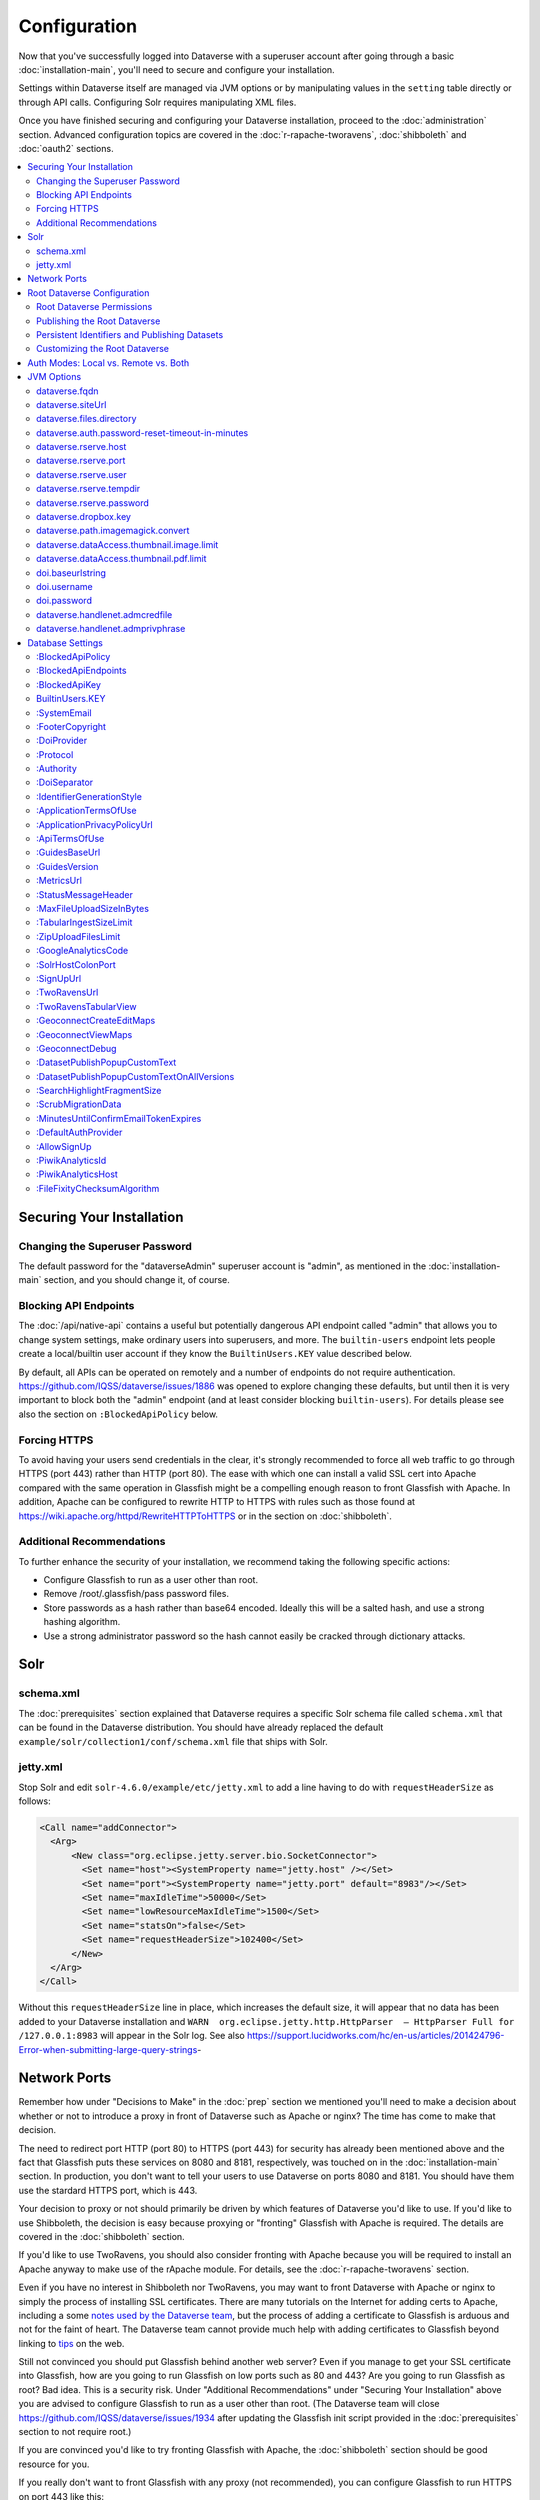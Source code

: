=============
Configuration
=============

Now that you've successfully logged into Dataverse with a superuser account after going through a basic :doc:`installation-main`, you'll need to secure and configure your installation.

Settings within Dataverse itself are managed via JVM options or by manipulating values in the ``setting`` table directly or through API calls. Configuring Solr requires manipulating XML files.

Once you have finished securing and configuring your Dataverse installation, proceed to the :doc:`administration` section. Advanced configuration topics are covered in the :doc:`r-rapache-tworavens`, :doc:`shibboleth` and :doc:`oauth2` sections.

.. contents:: :local:

Securing Your Installation
--------------------------

Changing the Superuser Password
+++++++++++++++++++++++++++++++

The default password for the "dataverseAdmin" superuser account is "admin", as mentioned in the :doc:`installation-main` section, and you should change it, of course.

Blocking API Endpoints
++++++++++++++++++++++

The :doc:`/api/native-api` contains a useful but potentially dangerous API endpoint called "admin" that allows you to change system settings, make ordinary users into superusers, and more. The ``builtin-users`` endpoint lets people create a local/builtin user account if they know the ``BuiltinUsers.KEY`` value described below.

By default, all APIs can be operated on remotely and a number of endpoints do not require authentication. https://github.com/IQSS/dataverse/issues/1886 was opened to explore changing these defaults, but until then it is very important to block both the "admin" endpoint (and at least consider blocking ``builtin-users``). For details please see also the section on ``:BlockedApiPolicy`` below.

Forcing HTTPS
+++++++++++++

To avoid having your users send credentials in the clear, it's strongly recommended to force all web traffic to go through HTTPS (port 443) rather than HTTP (port 80). The ease with which one can install a valid SSL cert into Apache compared with the same operation in Glassfish might be a compelling enough reason to front Glassfish with Apache. In addition, Apache can be configured to rewrite HTTP to HTTPS with rules such as those found at https://wiki.apache.org/httpd/RewriteHTTPToHTTPS or in the section on :doc:`shibboleth`.

Additional Recommendations
++++++++++++++++++++++++++

To further enhance the security of your installation, we recommend taking the following specific actions:

- Configure Glassfish to run as a user other than root.
- Remove /root/.glassfish/pass password files.
- Store passwords as a hash rather than base64 encoded. Ideally this will be a salted hash, and use a strong hashing algorithm.
- Use a strong administrator password so the hash cannot easily be cracked through dictionary attacks.

Solr
----

schema.xml
++++++++++

The :doc:`prerequisites` section explained that Dataverse requires a specific Solr schema file called ``schema.xml`` that can be found in the Dataverse distribution. You should have already replaced the default ``example/solr/collection1/conf/schema.xml`` file that ships with Solr.

jetty.xml
+++++++++

Stop Solr and edit ``solr-4.6.0/example/etc/jetty.xml`` to add a line having to do with ``requestHeaderSize`` as follows:

.. code-block:: xml

    <Call name="addConnector">
      <Arg>
          <New class="org.eclipse.jetty.server.bio.SocketConnector">
            <Set name="host"><SystemProperty name="jetty.host" /></Set>
            <Set name="port"><SystemProperty name="jetty.port" default="8983"/></Set>
            <Set name="maxIdleTime">50000</Set>
            <Set name="lowResourceMaxIdleTime">1500</Set>
            <Set name="statsOn">false</Set>
            <Set name="requestHeaderSize">102400</Set>
          </New>
      </Arg>
    </Call>

Without this ``requestHeaderSize`` line in place, which increases the default size, it will appear that no data has been added to your Dataverse installation and ``WARN  org.eclipse.jetty.http.HttpParser  – HttpParser Full for /127.0.0.1:8983`` will appear in the Solr log. See also https://support.lucidworks.com/hc/en-us/articles/201424796-Error-when-submitting-large-query-strings-

Network Ports
-------------

Remember how under "Decisions to Make" in the :doc:`prep` section we mentioned you'll need to make a decision about whether or not to introduce a proxy in front of Dataverse such as Apache or nginx? The time has come to make that decision.

The need to redirect port HTTP (port 80) to HTTPS (port 443) for security has already been mentioned above and the fact that Glassfish puts these services on 8080 and 8181, respectively, was touched on in the :doc:`installation-main` section. In production, you don't want to tell your users to use Dataverse on ports 8080 and 8181. You should have them use the stardard HTTPS port, which is 443.

Your decision to proxy or not should primarily be driven by which features of Dataverse you'd like to use. If you'd like to use Shibboleth, the decision is easy because proxying or "fronting" Glassfish with Apache is required. The details are covered in the :doc:`shibboleth` section.

If you'd like to use TwoRavens, you should also consider fronting with Apache because you will be required to install an Apache anyway to make use of the rApache module. For details, see the :doc:`r-rapache-tworavens` section.

Even if you have no interest in Shibboleth nor TwoRavens, you may want to front Dataverse with Apache or nginx to simply the process of installing SSL certificates. There are many tutorials on the Internet for adding certs to Apache, including a some `notes used by the Dataverse team <https://github.com/IQSS/dataverse/blob/v4.6.1/doc/shib/shib.md>`_, but the process of adding a certificate to Glassfish is arduous and not for the faint of heart. The Dataverse team cannot provide much help with adding certificates to Glassfish beyond linking to `tips <http://stackoverflow.com/questions/906402/importing-an-existing-x509-certificate-and-private-key-in-java-keystore-to-use-i>`_ on the web.

Still not convinced you should put Glassfish behind another web server? Even if you manage to get your SSL certificate into Glassfish, how are you going to run Glassfish on low ports such as 80 and 443? Are you going to run Glassfish as root? Bad idea. This is a security risk. Under "Additional Recommendations" under "Securing Your Installation" above you are advised to configure Glassfish to run as a user other than root. (The Dataverse team will close https://github.com/IQSS/dataverse/issues/1934 after updating the Glassfish init script provided in the :doc:`prerequisites` section to not require root.)

If you are convinced you'd like to try fronting Glassfish with Apache, the :doc:`shibboleth` section should be good resource for you.

If you really don't want to front Glassfish with any proxy (not recommended), you can configure Glassfish to run HTTPS on port 443 like this:

``asadmin set server-config.network-config.network-listeners.network-listener.http-listener-2.port=443``

What about port 80? Even if you don't front Dataverse with Apache, you may want to let Apache run on port 80 just to rewrite HTTP to HTTPS as described above. You can use a similar command as above to change the HTTP port that Glassfish uses from 8080 to 80 (substitute ``http-listener-1.port=80``). Glassfish can be used to enforce HTTPS on its own without Apache, but configuring this is an exercise for the reader. Answers here may be helpful: http://stackoverflow.com/questions/25122025/glassfish-v4-java-7-port-unification-error-not-able-to-redirect-http-to

Root Dataverse Configuration
----------------------------

The user who creates a dataverse is given the "Admin" role on that dataverse. The root dataverse is created automatically for you by the installer and the "Admin" is the superuser account ("dataverseAdmin") we used in the :doc:`installation-main` section to confirm that we can log in. These next steps of configuring the root dataverse require the "Admin" role on the root dataverse, but not the much more powerful superuser attribute. In short, users with the "Admin" role are subject to the permission system. A superuser, on the other hand, completely bypasses the permission system. You can give non-superusers the "Admin" role on the root dataverse if you'd like them to configure the root dataverse.

Root Dataverse Permissions
++++++++++++++++++++++++++

In order for non-superusers to start creating dataverses or datasets, you need click "Edit" then "Permissions" and make choices about which users can add dataverses or datasets within the root dataverse. (There is an API endpoint for this operation as well.) Again, the user who creates a dataverse will be granted the "Admin" role on that dataverse.

Publishing the Root Dataverse
+++++++++++++++++++++++++++++

Non-superusers who are not "Admin" on the root dataverse will not be able to to do anything useful until the root dataverse has been published.

Persistent Identifiers and Publishing Datasets
++++++++++++++++++++++++++++++++++++++++++++++

Persistent identifiers are a required and integral part of the Dataverse platform. They provide a URL that is guaranteed to resolve to the datasets they represent. Dataverse currently supports creating identifiers using DOI and additionally displaying identifiers created using HDL. By default and for testing convenience, the installer configures a temporary DOI test namespace through EZID. This is sufficient to create and publish datasets but they are not citable nor guaranteed to be preserved. To properly configure persistent identifiers for a production installation, an account and associated namespace must be acquired for a fee from one of two DOI providers: EZID (http://ezid.cdlib.org)  or DataCite (https://www.datacite.org). Once account credentials and DOI namespace have been acquired, please complete the following identifier configuration parameters:

JVM Options: :ref:`doi.baseurlstring`, :ref:`doi.username`, :ref:`doi.password`

Database Settings: :ref:`:DoiProvider <:DoiProvider>`, :ref:`:Protocol <:Protocol>`, :ref:`:Authority <:Authority>`, :ref:`:DoiSeparator <:DoiSeparator>`

Please note that any datasets creating using the test configuration cannot be directly migrated and would need to be created again once a valid DOI namespace is configured.

Customizing the Root Dataverse
++++++++++++++++++++++++++++++

As the person installing Dataverse you may or may not be local metadata expert. You may want to have others sign up for accounts and grant them the "Admin" role at the root dataverse to configure metadata fields, browse/search facets, templates, guestbooks, etc. For more on these topics, consult the :doc:`/user/dataverse-management` section of the User Guide.

Once this configuration is complete, your Dataverse installation should be ready for users to start playing with it. That said, there are many more configuration options available, which will be explained below.

Auth Modes: Local vs. Remote vs. Both
-------------------------------------

There are three valid configurations or modes for authenticating users to Dataverse:

- Local only (also known as "builtin" or "Username/Email").
- Both local and remote (Shibboleth and/or OAuth).
- Remote (Shibboleth and/or OAuth) only.

Out of the box, Dataverse is configured in "local only" mode. The "dataverseAdmin" superuser account mentioned in the :doc:`/installation/installation-main` section is an example of a local account. Internally, these accounts are called "builtin" because they are built in to the Dataverse application itself.

To configure Shibboleth see the :doc:`shibboleth` section and to configure OAuth see the :doc:`oauth2` section.

The ``authenticationproviderrow`` database table controls which "authentication providers" are available within Dataverse. Out of the box, a single row with an id of "builtin" will be present. For each user in Dataverse, the ``authenticateduserlookup`` table will have a value under ``authenticationproviderid`` that matches this id. For example, the default "dataverseAdmin" user will have the value "builtin" under  ``authenticationproviderid``. Why is this important? Users are tied to a specific authentication provider but conversion mechanisms are available to switch a user from one authentication provider to the other. As explained in the :doc:`/user/account` section of the User Guide, a graphical workflow is provided for end users to convert from the "builtin" authentication provider to a remote provider. Conversion from a remote authentication provider to the builtin provider can be performed by a sysadmin with access to the "admin" API. See the :doc:`/api/native-api` section of the API Guide for how to list users and authentication providers as JSON.

Enabling a second authentication provider will result in the Log In page showing additional providers for your users to choose from. By default, the Log In page will show the "builtin" provider, but you can adjust this via the ``:DefaultAuthProvider`` configuration option. 

"Remote only" mode should be considered experimental until https://github.com/IQSS/dataverse/issues/2974 is resolved. For now, "remote only" means:

- Shibboleth or OAuth has been enabled.
- ``:AllowSignUp`` is set to "false" per the :doc:`config` section to prevent users from creating local accounts via the web interface. Please note that local accounts can also be created via API, and the way to prevent this is to block the ``builtin-users`` endpoint or scramble (or remove) the ``BuiltinUsers.KEY`` database setting per the :doc:`config` section. 
- The "builtin" authentication provider has been disabled. Note that disabling the builting auth provider means that the API endpoint for converting an account from a remote auth provider will not work. This is the main reason why https://github.com/IQSS/dataverse/issues/2974 is still open. Converting directly from one remote authentication provider to another (i.e. from GitHub to Google) is not supported. Conversion from remote is always to builtin. Then the user initiates a conversion from builtin to remote. Note that longer term, the plan is to permit multiple login options to the same Dataverse account per https://github.com/IQSS/dataverse/issues/3487 (so all this talk of conversion will be moot) but for now users can only use a single login option, as explained in the :doc:`/user/account` section of the User Guide. In short, "remote only" might work for you if you only plan to use a single remote authentication provider such that no conversion between remote authentication providers will be necessary.

JVM Options
-----------

JVM stands Java Virtual Machine and as a Java application, Glassfish can read JVM options when it is started. A number of JVM options are configured by the installer below is a complete list of the Dataverse-specific JVM options. You can inspect the configured options by running:

``asadmin list-jvm-options | egrep 'dataverse|doi'``

When changing values these values with ``asadmin``, you'll need to delete the old value before adding a new one, like this:

``asadmin delete-jvm-options "-Ddataverse.fqdn=old.example.com"``

``asadmin create-jvm-options "-Ddataverse.fqdn=dataverse.example.com"``

It's also possible to change these values by stopping Glassfish, editing ``glassfish4/glassfish/domains/domain1/config/domain.xml``, and restarting Glassfish.

dataverse.fqdn
++++++++++++++

If the Dataverse server has multiple DNS names, this option specifies the one to be used as the "official" host name. For example, you may want to have dataverse.foobar.edu, and not the less appealling server-123.socsci.foobar.edu to appear exclusively in all the registered global identifiers, Data Deposit API records, etc.

The password reset feature requires ``dataverse.fqdn`` to be configured.

| Do note that whenever the system needs to form a service URL, by default, it will be formed with ``https://`` and port 443. I.e.,
| ``https://{dataverse.fqdn}/``
| If that does not suit your setup, you can define an additional option, ``dataverse.siteUrl``, explained below.

dataverse.siteUrl
+++++++++++++++++

| and specify the protocol and port number you would prefer to be used to advertise the URL for your Dataverse.
| For example, configured in domain.xml:
| ``<jvm-options>-Ddataverse.fqdn=dataverse.foobar.edu</jvm-options>``
| ``<jvm-options>-Ddataverse.siteUrl=http://${dataverse.fqdn}:8080</jvm-options>``

dataverse.files.directory
+++++++++++++++++++++++++

This is how you configure the path to which files uploaded by users are stored.

dataverse.auth.password-reset-timeout-in-minutes
++++++++++++++++++++++++++++++++++++++++++++++++

Users have 60 minutes to change their passwords by default. You can adjust this value here.

dataverse.rserve.host
+++++++++++++++++++++

Configuration for :doc:`r-rapache-tworavens`.

dataverse.rserve.port
+++++++++++++++++++++

Configuration for :doc:`r-rapache-tworavens`.

dataverse.rserve.user
+++++++++++++++++++++

Configuration for :doc:`r-rapache-tworavens`.

dataverse.rserve.tempdir
++++++++++++++++++++++++
Configuration for :doc:`r-rapache-tworavens`.

dataverse.rserve.password
+++++++++++++++++++++++++

Configuration for :doc:`r-rapache-tworavens`.

dataverse.dropbox.key
+++++++++++++++++++++

Dropbox integration is optional. Enter your key here.

dataverse.path.imagemagick.convert
++++++++++++++++++++++++++++++++++

For overriding the default path to the ``convert`` binary from ImageMagick (``/usr/bin/convert``).

dataverse.dataAccess.thumbnail.image.limit
++++++++++++++++++++++++++++++++++++++++++

For limiting the size (in bytes) of thumbnail images generated from files.

dataverse.dataAccess.thumbnail.pdf.limit
++++++++++++++++++++++++++++++++++++++++

For limiting the size (in bytes) of thumbnail images generated from files.

.. _doi.baseurlstring:

doi.baseurlstring
+++++++++++++++++

As of this writing "https://ezid.cdlib.org" and "https://mds.datacite.org" are the only valid values. See also these related database settings below:

- :DoiProvider
- :Protocol
- :Authority
- :DoiSeparator

.. _doi.username:

doi.username
++++++++++++

Used in conjuction with ``doi.baseurlstring``.

.. _doi.password:

doi.password
++++++++++++

Used in conjuction with ``doi.baseurlstring``.

dataverse.handlenet.admcredfile
+++++++++++++++++++++++++++++++

For Handle support (not fully developed).

dataverse.handlenet.admprivphrase
+++++++++++++++++++++++++++++++++
For Handle support (not fully developed).

Database Settings
-----------------

These settings are stored in the ``setting`` table but can be read and modified via the "admin" endpoint of the :doc:`/api/native-api` for easy scripting.

The most commonly used configuration options are listed first.

:BlockedApiPolicy
+++++++++++++++++

Out of the box, all API endpoints are completely open as mentioned in the section on security above. It is highly recommend that you choose one of the policies below and also configure ``:BlockedApiEndpoints``.

- localhost-only: Allow from localhost.
- unblock-key: Require a key defined in ``:BlockedApiKey``.
- drop: Disallow the blocked endpoints completely.

``curl -X PUT -d localhost-only http://localhost:8080/api/admin/settings/:BlockedApiEndpoints``

:BlockedApiEndpoints
++++++++++++++++++++

A comma separated list of API endpoints to be blocked. For a production installation, "admin" should be blocked (and perhaps "builtin-users" as well), as mentioned in the section on security above:

``curl -X PUT -d "admin,builtin-users" http://localhost:8080/api/admin/settings/:BlockedApiEndpoints``

See the :doc:`/api/index` for a list of API endpoints.

:BlockedApiKey
++++++++++++++

Used in conjunction with the ``:BlockedApiPolicy`` being set to ``unblock-key``. When calling blocked APIs, add a query parameter of ``unblock-key=theKeyYouChose`` to use the key.

``curl -X PUT -d s3kretKey http://localhost:8080/api/admin/settings/:BlockedApiKey``

BuiltinUsers.KEY
++++++++++++++++

The key required to create users via API as documented at :doc:`/api/native-api`. Unlike other database settings, this one doesn't start with a colon.

``curl -X PUT -d builtInS3kretKey http://localhost:8080/api/admin/settings/BuiltinUsers.KEY``

:SystemEmail
++++++++++++

This is the email address that "system" emails are sent from such as password reset links.

``curl -X PUT -d "Support <support@example.edu>" http://localhost:8080/api/admin/settings/:SystemEmail``

:FooterCopyright
++++++++++++++++

By default the footer says "Copyright © [YYYY]" but you can add text after the year, as in the example below.

``curl -X PUT -d ", The President &#38; Fellows of Harvard College" http://localhost:8080/api/admin/settings/:FooterCopyright``

.. _:DoiProvider:

:DoiProvider
++++++++++++

As of this writing "EZID" and "DataCite" are the only valid options.

``curl -X PUT -d EZID http://localhost:8080/api/admin/settings/:DoiProvider``

.. _:Protocol:

:Protocol
+++++++++

As of this writing "doi" is the only valid option for the protocol for a persistent ID.

``curl -X PUT -d doi http://localhost:8080/api/admin/settings/:Protocol``

.. _:Authority:

:Authority
++++++++++

Use the DOI authority assigned to you by your DoiProvider.

``curl -X PUT -d 10.xxxx http://localhost:8080/api/admin/settings/:Authority``

.. _:DoiSeparator:

:DoiSeparator
+++++++++++++

It is recommended that you keep this as a slash ("/").

``curl -X PUT -d "/" http://localhost:8080/api/admin/settings/:DoiSeparator``

.. _:IdentifierGenerationStyle:

:IdentifierGenerationStyle
++++++++++++++++++++++++++

By default, Dataverse generates a random 6 character string to use as the identifier
for a Dataset. Set this to "``sequentialNumber``" to use sequential numeric values 
instead. (the assumed default setting is "``randomString``"). 
In addition to this setting, a database sequence must be created in the database. 
We provide the script below in the Dataverse source tree (in ``scripts/database/createsequence.sql``).
You may need to make some changes to suit your system setup, see the comments for more information: 

.. code-block:: none

  -- A script for creating a numeric identifier sequence, and an external 
  -- stored procedure, for accessing the sequence from inside the application, 
  -- in a non-hacky, JPA way. 
  
  -- NOTE:
  
  -- 1. The database user name "dvnapp" is hard-coded here - it may
  -- need to be changed to match your database user name;
  
  -- 2. In the code below, the sequence starts with 1, but it can be adjusted by
  -- changing the MINVALUE as needed. 
  
  CREATE SEQUENCE datasetidentifier_seq
    INCREMENT 1
    MINVALUE 1
    MAXVALUE 9223372036854775807
    START 1
  CACHE 1;
  
  ALTER TABLE datasetidentifier_seq OWNER TO "dvnapp";
  
  -- And now create a PostgresQL FUNCTION, for JPA to 
  -- access as a NamedStoredProcedure:
  
  CREATE OR REPLACE FUNCTION generateIdentifierAsSequentialNumber(
      OUT identifier int)
    RETURNS int AS
  $BODY$
  BEGIN
      select nextval('datasetidentifier_seq') into identifier;
  END;
  $BODY$
    LANGUAGE plpgsql

Note that the SQL above is very Postgres-specific. If necessary, it can be reimplemented 
in any other SQL flavor - the standard JPA code in the application simply expects 
the database to have a saved function ("stored procedure") named ``generateIdentifierAsSequentialNumber``
with the single return argument ``identifier``. 


:ApplicationTermsOfUse
++++++++++++++++++++++

Upload an HTML file containing the Terms of Use to be displayed at sign up. Supported HTML tags are listed under the :doc:`/user/dataset-management` section of the User Guide.

``curl -X PUT -d@/tmp/apptou.html http://localhost:8080/api/admin/settings/:ApplicationTermsOfUse``

Unfortunately, in most cases, the text file will probably be too big to upload (>1024 characters) due to a bug. A workaround has been posted to https://github.com/IQSS/dataverse/issues/2669

:ApplicationPrivacyPolicyUrl
++++++++++++++++++++++++++++

Specify a URL where users can read your Privacy Policy, linked from the bottom of the page.

``curl -X PUT -d http://best-practices.dataverse.org/harvard-policies/harvard-privacy-policy.html http://localhost:8080/api/admin/settings/:ApplicationPrivacyPolicyUrl``

:ApiTermsOfUse
++++++++++++++

Specify a URL where users can read your API Terms of Use.

``curl -X PUT -d http://best-practices.dataverse.org/harvard-policies/harvard-api-tou.html http://localhost:8080/api/admin/settings/:ApiTermsOfUse``

:GuidesBaseUrl
++++++++++++++

Set ``GuidesBaseUrl`` to override the default value "http://guides.dataverse.org". If you are interested in writing your own version of the guides, you may find the :doc:`/developers/documentation` section of the Developer Guide helpful.

``curl -X PUT -d http://dataverse.example.edu http://localhost:8080/api/admin/settings/:GuidesBaseUrl``

:GuidesVersion
++++++++++++++

Set ``:GuidesVersion`` to override the version number in the URL of guides. For example, rather than http://guides.dataverse.org/en/4.6/user/account.html the version is overriden to http://guides.dataverse.org/en/1234-new-feature/user/account.html in the example below:

``curl -X PUT -d 1234-new-feature http://localhost:8080/api/admin/settings/:GuidesVersion``

:MetricsUrl
+++++++++++

Make the metrics component on the root dataverse a clickable link to a website where you present metrics on your Dataverse installation. This could perhaps be an installation of https://github.com/IQSS/miniverse or any site.

``curl -X PUT -d http://metrics.dataverse.example.edu http://localhost:8080/api/admin/settings/:MetricsUrl``

:StatusMessageHeader
++++++++++++++++++++

For dynamically adding information to the top of every page. For example, "For testing only..." at the top of https://demo.dataverse.org is set with this:

``curl -X PUT -d "For testing only..." http://localhost:8080/api/admin/settings/:StatusMessageHeader``

:MaxFileUploadSizeInBytes
+++++++++++++++++++++++++

Set `MaxFileUploadSizeInBytes` to "2147483648", for example, to limit the size of files uploaded to 2 GB.
Notes:
- For SWORD, this size is limited by the Java Integer.MAX_VALUE of 2,147,483,647. (see: https://github.com/IQSS/dataverse/issues/2169)
- If the MaxFileUploadSizeInBytes is NOT set, uploads, including SWORD may be of unlimited size.

``curl -X PUT -d 2147483648 http://localhost:8080/api/admin/settings/:MaxFileUploadSizeInBytes``

:TabularIngestSizeLimit
+++++++++++++++++++++++

Threshold in bytes for limiting whether or not "ingest" it attempted for tabular files (which can be resource intensive). For example, with the below in place, files greater than 2 GB in size will not go through the ingest process:

``curl -X PUT -d 2000000000 http://localhost:8080/api/admin/settings/:TabularIngestSizeLimit``

(You can set this value to 0 to prevent files from being ingested at all.)

You can overide this global setting on a per-format basis for the following formats:

- dta
- por
- sav
- Rdata
- CSV
- xlsx

For example, if you want your installation of Dataverse to not attempt to ingest Rdata files larger that 1 MB, use this setting:

``curl -X PUT -d 1000000 http://localhost:8080/api/admin/settings/:TabularIngestSizeLimit:Rdata``

:ZipUploadFilesLimit
++++++++++++++++++++

Limit the number of files in a zip that Dataverse will accept.

:GoogleAnalyticsCode
++++++++++++++++++++

Set your Google Analytics Tracking ID thusly:

``curl -X PUT -d 'trackingID' http://localhost:8080/api/admin/settings/:GoogleAnalyticsCode``

:SolrHostColonPort
++++++++++++++++++

By default Dataverse will attempt to connect to Solr on port 8983 on localhost. Use this setting to change the hostname or port. You must restart Glassfish after making this change.

``curl -X PUT -d localhost:8983 http://localhost:8080/api/admin/settings/:SolrHostColonPort``

:SignUpUrl
++++++++++

The relative path URL to which users will be sent after signup. The default setting is below.

``curl -X PUT -d '/dataverseuser.xhtml?editMode=CREATE' http://localhost:8080/api/admin/settings/:SignUpUrl``

:TwoRavensUrl
+++++++++++++

The location of your TwoRavens installation.  Activation of TwoRavens also requires the setting below, ``TwoRavensTabularView``

:TwoRavensTabularView
+++++++++++++++++++++

Set ``TwoRavensTabularView`` to true to allow a user to view tabular files via the TwoRavens application. This boolean affects whether a user will see the "Explore" button.

``curl -X PUT -d true http://localhost:8080/api/admin/settings/:TwoRavensTabularView``

:GeoconnectCreateEditMaps
+++++++++++++++++++++++++

Set ``GeoconnectCreateEditMaps`` to true to allow the user to create GeoConnect Maps. This boolean effects whether the user sees the map button on the dataset page and if the ingest will create a shape file.

``curl -X PUT -d true http://localhost:8080/api/admin/settings/:GeoconnectCreateEditMaps``

:GeoconnectViewMaps
+++++++++++++++++++

Set ``GeoconnectViewMaps`` to true to allow a user to view existing maps. This boolean effects whether a user will see the "Explore" button.

``curl -X PUT -d true http://localhost:8080/api/admin/settings/:GeoconnectViewMaps``

:GeoconnectDebug
+++++++++++++++++++

For Development only.  Set ``GeoconnectDebug`` to true to allow a user to see SQL that can be used to insert mock map data into the database.

``curl -X PUT -d true http://localhost:8080/api/admin/settings/:GeoconnectDebug``

:DatasetPublishPopupCustomText
++++++++++++++++++++++++++++++

Set custom text a user will view when publishing a dataset. Note that this text is exposed via the "Info" endpoint of the :doc:`/api/native-api`.

``curl -X PUT -d "Deposit License Requirements" http://localhost:8080/api/admin/settings/:DatasetPublishPopupCustomText``

:DatasetPublishPopupCustomTextOnAllVersions
+++++++++++++++++++++++++++++++++++++++++++

Set whether a user will see the custom text when publishing all versions of a dataset

``curl -X PUT -d true http://localhost:8080/api/admin/settings/:DatasetPublishPopupCustomTextOnAllVersions``

:SearchHighlightFragmentSize
++++++++++++++++++++++++++++

Set ``SearchHighlightFragmentSize`` to override the default value of 100 from https://wiki.apache.org/solr/HighlightingParameters#hl.fragsize . In practice, a value of "320" seemed to fix the issue at https://github.com/IQSS/dataverse/issues/2191

``curl -X PUT -d 320 http://localhost:8080/api/admin/settings/:SearchHighlightFragmentSize``

:ScrubMigrationData
+++++++++++++++++++

Allow for migration of non-conformant data (especially dates) from DVN 3.x to Dataverse 4.

:MinutesUntilConfirmEmailTokenExpires
+++++++++++++++++++++++++++++++++++++

The duration in minutes before "Confirm Email" URLs expire. The default is 1440 minutes (24 hours).  See also :doc:`/installation/administration`.

:DefaultAuthProvider
++++++++++++++++++++

If you have enabled Shibboleth and/or one or more OAuth providers, you may wish to make one of these authentication providers the default when users visit the Log In page. If unset, this will default to ``builtin`` but thes valid options (depending if you've done the setup described in the :doc:`shibboleth` or :doc:`oauth2` sections) are:

- ``builtin``
- ``shib``
- ``orcid``
- ``github``
- ``google``

Here is an example of setting the default auth provider back to ``builtin``:

``curl -X PUT -d builtin http://localhost:8080/api/admin/settings/:DefaultAuthProvider``

:AllowSignUp
++++++++++++

Set to false to disallow local accounts to be created. See also the sections on :doc:`shibboleth` and :doc:`oauth2`.

:PiwikAnalyticsId
++++++++++++++++++++

Site identifier created in your Piwik instance. Example:

``curl -X PUT -d 42 http://localhost:8080/api/admin/settings/:PiwikAnalyticsId``

:PiwikAnalyticsHost
++++++++++++++++++++

Host FQDN or URL of your Piwik instance before the ``/piwik.php``. Examples:

``curl -X PUT -d stats.domain.tld http://localhost:8080/api/admin/settings/:PiwikAnalyticsHost``

or

``curl -X PUT -d hostname.domain.tld/stats http://localhost:8080/api/admin/settings/:PiwikAnalyticsHost``

:FileFixityChecksumAlgorithm
++++++++++++++++++++++++++++

Dataverse calculates checksums for uploaded files so that users can determine if their file was corrupted via upload or download. This is sometimes called "file fixity": https://en.wikipedia.org/wiki/File_Fixity

The default checksum algorithm used is MD5 and should be sufficient for establishing file fixity. "SHA-1" is an experimental alternate value for this setting.
